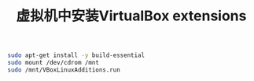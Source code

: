 #+TITLE: 虚拟机中安装VirtualBox extensions

#+BEGIN_SRC bash
sudo apt-get install -y build-essential
sudo mount /dev/cdrom /mnt
sudo /mnt/VBoxLinuxAdditions.run
#+END_SRC
